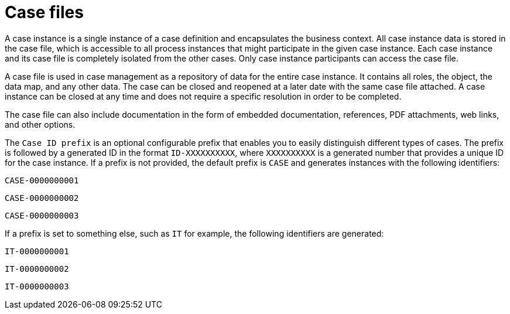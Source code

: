 [id='case-management-case-file-con-{context}']
= Case files

A case instance is a single instance of a case definition and encapsulates the business context. All case instance data is stored in the case file, which is accessible to all process instances that might participate in the given case instance. Each case instance and its case file is completely isolated from the other cases. Only case instance participants can access the case file.

A case file is used in case management as a repository of data for the entire case instance. It contains all roles, the object, the data map, and any other data. The case can be closed and reopened at a later date with the same case file attached. A case instance can be closed at any time and does not require a specific resolution in order to be completed.

The case file can also include documentation in the form of embedded documentation, references, PDF attachments, web links, and other options.

The `Case ID prefix` is an optional configurable prefix that enables you to easily distinguish different types of cases. The prefix is followed by a generated ID in the format `ID-XXXXXXXXXX`, where `XXXXXXXXXX` is a generated number that provides a unique ID for the case instance. If a prefix is not provided, the default prefix is `CASE` and generates instances with the following identifiers:

`CASE-0000000001`

`CASE-0000000002`

`CASE-0000000003`

If a prefix is set to something else, such as `IT` for example, the following identifiers are generated:

`IT-0000000001`

`IT-0000000002`

`IT-0000000003`
